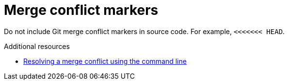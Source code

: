 :navtitle: Merge conflict markers
:keywords: merge conflict

= Merge conflict markers

Do not include Git merge conflict markers in source code. For example, `<<<<<<< HEAD`.

.Additional resources

* link:https://docs.github.com/en/pull-requests/collaborating-with-pull-requests/addressing-merge-conflicts/resolving-a-merge-conflict-using-the-command-line[Resolving a merge conflict using the command line]

